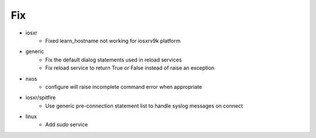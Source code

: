 --------------------------------------------------------------------------------
                                      Fix                                       
--------------------------------------------------------------------------------

* iosxr
    * Fixed learn_hostname not working for iosxrv9k platform

* generic
    * Fix the default dialog statements used in reload services
    * Fix reload service to return True or False instead of raise an exception

* nxos
    * configure will raise incomplete command error when appropriate

* iosxr/spitfire
    * Use generic pre-connection statement list to handle syslog messages on connect

* linux
    * Add `sudo` service


